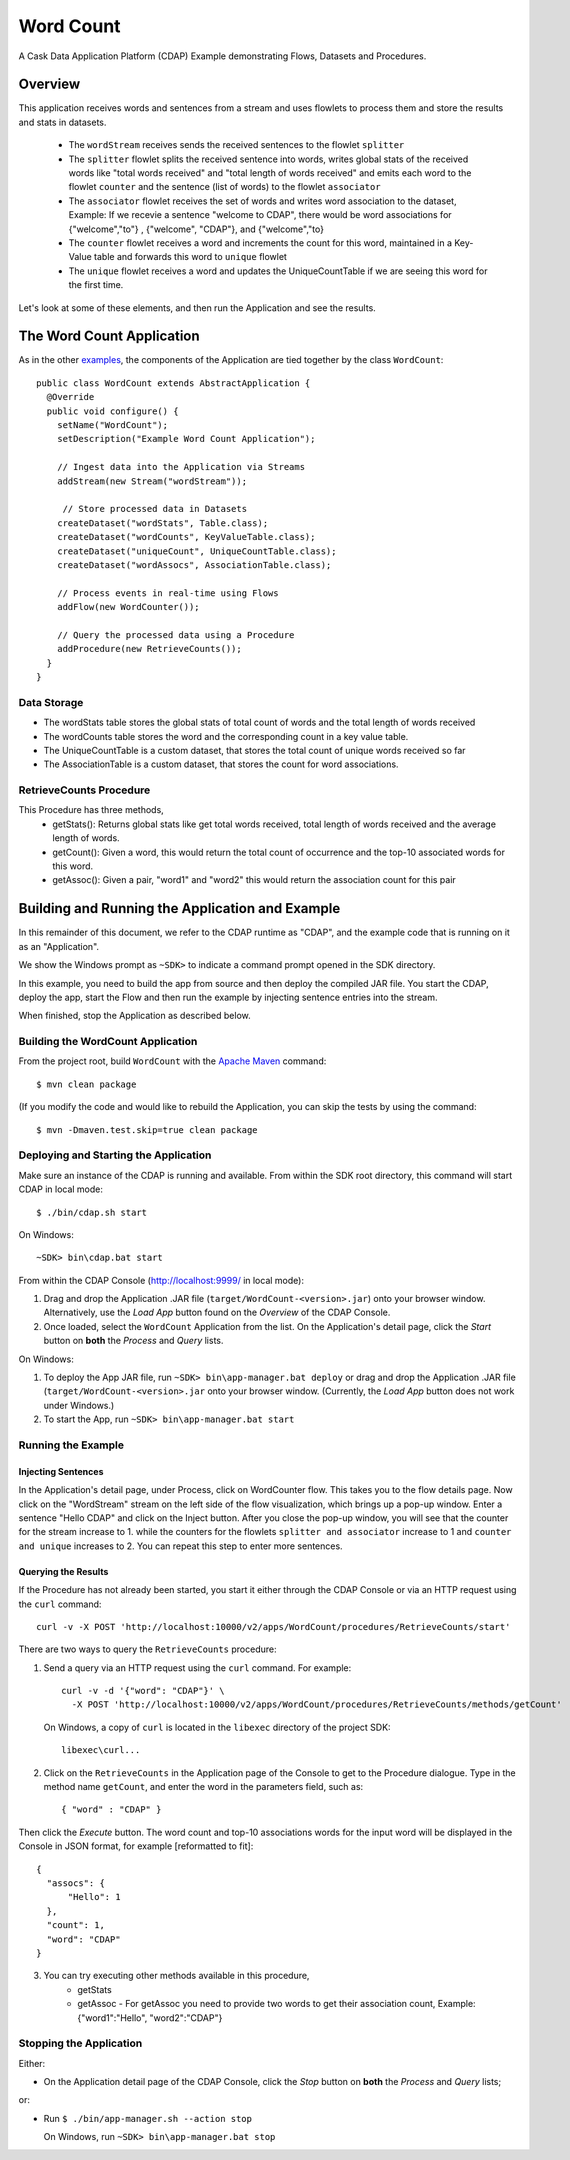 .. :Author: Cask Data, Inc.
   :Description: Cask Data Application Platform WordCount Application
     :copyright: Copyright © 2014 Cask Data, Inc.

.. _word-count:

Word Count
----------

A Cask Data Application Platform (CDAP) Example demonstrating Flows, Datasets and Procedures.

Overview
........

This application receives words and sentences from a stream and uses flowlets to process them and
store the results and stats in datasets.

  - The ``wordStream`` receives sends the received sentences to the flowlet ``splitter``
  - The ``splitter`` flowlet splits the received sentence into words, writes global stats of the received words like "total words received"
    and "total length of words received" and emits each word to the flowlet ``counter`` and the sentence (list of words)
    to the flowlet ``associator``
  - The ``associator`` flowlet receives the set of words and writes word association to the dataset,
    Example: If we recevie a sentence "welcome to CDAP", there would be word associations for
    {"welcome","to"} , {"welcome", "CDAP"}, and {"welcome","to}
  - The ``counter`` flowlet receives a word and increments the count for this word, maintained in a Key-Value table and forwards this word to ``unique`` flowlet
  - The ``unique`` flowlet receives a word and updates the UniqueCountTable if we are seeing this word for the first time.

Let's look at some of these elements, and then run the Application and see the results.

The Word Count Application
..........................

As in the other `examples <index.html>`__, the components
of the Application are tied together by the class ``WordCount``::

  public class WordCount extends AbstractApplication {
    @Override
    public void configure() {
      setName("WordCount");
      setDescription("Example Word Count Application");

      // Ingest data into the Application via Streams
      addStream(new Stream("wordStream"));

       // Store processed data in Datasets
      createDataset("wordStats", Table.class);
      createDataset("wordCounts", KeyValueTable.class);
      createDataset("uniqueCount", UniqueCountTable.class);
      createDataset("wordAssocs", AssociationTable.class);

      // Process events in real-time using Flows
      addFlow(new WordCounter());

      // Query the processed data using a Procedure
      addProcedure(new RetrieveCounts());
    }
  }


Data Storage
++++++++++++

- The wordStats table stores the global stats of total count of words and the total length of words received
- The wordCounts table stores the word and the corresponding count in a key value table.
- The UniqueCountTable is a custom dataset, that stores the total count of unique words received so far
- The AssociationTable is a custom dataset, that stores the count for word associations.

RetrieveCounts Procedure
++++++++++++++++++++++++

This Procedure has three methods,
  - getStats(): Returns global stats like get total words received, total length of words received and the average length of words.
  - getCount(): Given a word, this would return the total count of occurrence and the top-10 associated words for this word.
  - getAssoc(): Given a pair, "word1" and "word2" this would return the association count for this pair

Building and Running the Application and Example
................................................

.. highlight:: console

In this remainder of this document, we refer to the CDAP runtime as "CDAP", and the
example code that is running on it as an "Application".

We show the Windows prompt as ``~SDK>`` to indicate a command prompt opened in the SDK directory.

In this example, you need to build the app from source and then deploy the compiled JAR file.
You start the CDAP, deploy the app, start the Flow and then run the example by
injecting sentence entries into the stream.

When finished, stop the Application as described below.

Building the WordCount Application
++++++++++++++++++++++++++++++++++

From the project root, build ``WordCount`` with the
`Apache Maven <http://maven.apache.org>`__ command::

	$ mvn clean package

(If you modify the code and would like to rebuild the Application, you can
skip the tests by using the command::

	$ mvn -Dmaven.test.skip=true clean package


Deploying and Starting the Application
++++++++++++++++++++++++++++++++++++++

Make sure an instance of the CDAP is running and available.
From within the SDK root directory, this command will start CDAP in local mode::

	$ ./bin/cdap.sh start

On Windows::

	~SDK> bin\cdap.bat start

From within the CDAP Console (`http://localhost:9999/ <http://localhost:9999/>`__ in local mode):

#. Drag and drop the Application .JAR file (``target/WordCount-<version>.jar``)
   onto your browser window.
   Alternatively, use the *Load App* button found on the *Overview* of the CDAP Console.
#. Once loaded, select the ``WordCount`` Application from the list.
   On the Application's detail page, click the *Start* button on **both** the *Process* and *Query* lists.

On Windows:

#. To deploy the App JAR file, run ``~SDK> bin\app-manager.bat deploy`` or drag and drop the
   Application .JAR file (``target/WordCount-<version>.jar`` onto your browser window.
   (Currently, the *Load App* button does not work under Windows.)
#. To start the App, run ``~SDK> bin\app-manager.bat start``

Running the Example
+++++++++++++++++++

Injecting Sentences
###################

In the Application's detail page, under Process, click on WordCounter flow. This takes you to the flow details page.
Now click on the "WordStream" stream on the left side of the flow visualization, which brings up a pop-up window.
Enter a sentence "Hello CDAP" and click on the Inject button. After you close the pop-up window, you will see that the counter
for the stream increase to 1. while the counters for the flowlets ``splitter and associator`` increase to 1 and
``counter and unique`` increases to 2.
You can repeat this step to enter more sentences.

Querying the Results
####################

If the Procedure has not already been started, you start it either through the
CDAP Console or via an HTTP request using the ``curl`` command::

	curl -v -X POST 'http://localhost:10000/v2/apps/WordCount/procedures/RetrieveCounts/start'

There are two ways to query the  ``RetrieveCounts`` procedure:

1. Send a query via an HTTP request using the ``curl`` command. For example::

	curl -v -d '{"word": "CDAP"}' \
	  -X POST 'http://localhost:10000/v2/apps/WordCount/procedures/RetrieveCounts/methods/getCount'

  On Windows, a copy of ``curl`` is located in the ``libexec`` directory of the project SDK::

	  libexec\curl...

2. Click on the ``RetrieveCounts`` in the Application page of the Console to get to the
   Procedure dialogue. Type in the method name ``getCount``, and enter the word in the parameters
   field, such as::

	  { "word" : "CDAP" }

Then click the *Execute* button. The word count and top-10 associations words for the input word will be displayed in the
Console in JSON format, for example [reformatted to fit]::

  {
    "assocs": {
        "Hello": 1
    },
    "count": 1,
    "word": "CDAP"
  }

3. You can try executing other methods available in this procedure,
    - getStats
    - getAssoc - For getAssoc you need to provide two words to get their association count, Example: {"word1":"Hello", "word2":"CDAP"}

Stopping the Application
++++++++++++++++++++++++

Either:

- On the Application detail page of the CDAP Console,
  click the *Stop* button on **both** the *Process* and *Query* lists;

or:

- Run ``$ ./bin/app-manager.sh --action stop``

  On Windows, run ``~SDK> bin\app-manager.bat stop``

.. highlight:: java


